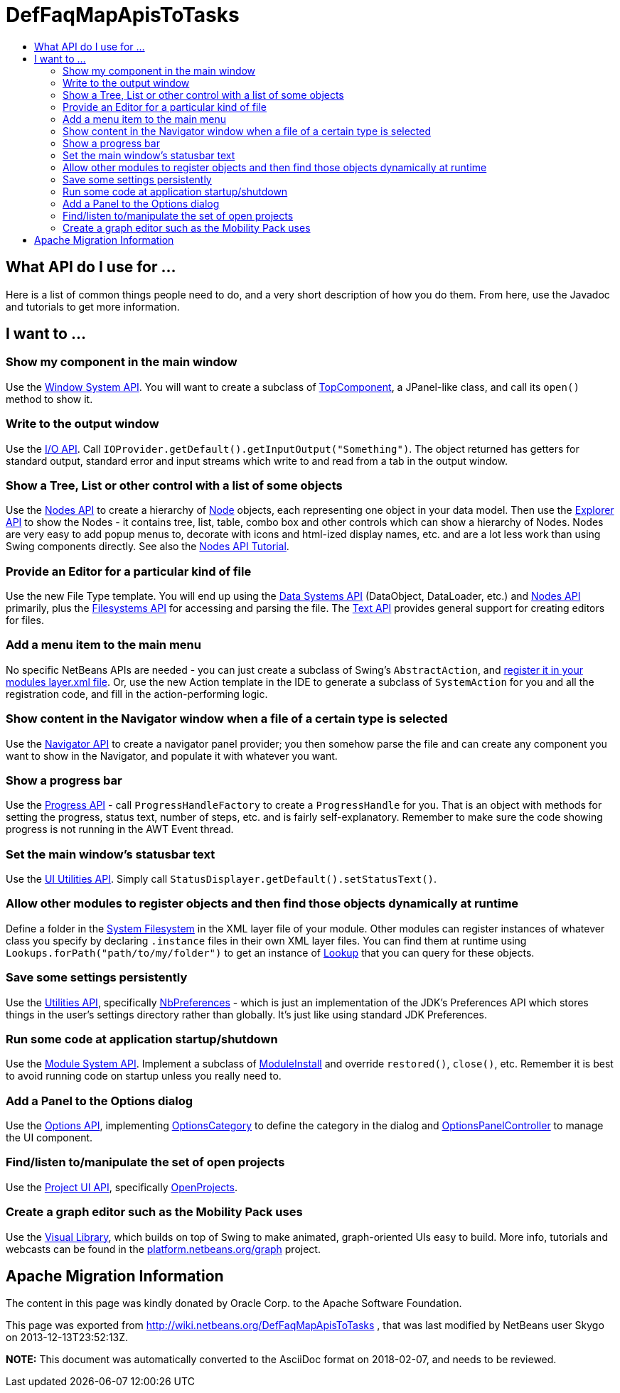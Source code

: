 // 
//     Licensed to the Apache Software Foundation (ASF) under one
//     or more contributor license agreements.  See the NOTICE file
//     distributed with this work for additional information
//     regarding copyright ownership.  The ASF licenses this file
//     to you under the Apache License, Version 2.0 (the
//     "License"); you may not use this file except in compliance
//     with the License.  You may obtain a copy of the License at
// 
//       http://www.apache.org/licenses/LICENSE-2.0
// 
//     Unless required by applicable law or agreed to in writing,
//     software distributed under the License is distributed on an
//     "AS IS" BASIS, WITHOUT WARRANTIES OR CONDITIONS OF ANY
//     KIND, either express or implied.  See the License for the
//     specific language governing permissions and limitations
//     under the License.
//

= DefFaqMapApisToTasks
:jbake-type: wiki
:jbake-tags: wiki, devfaq, needsreview
:markup-in-source: verbatim,quotes,macros
:jbake-status: published
:keywords: Apache NetBeans wiki DefFaqMapApisToTasks
:description: Apache NetBeans wiki DefFaqMapApisToTasks
:toc: left
:toc-title:
:syntax: true

== What API do I use for ...

Here is a list of common things people need to do, and a very short description of how you do them.  From here, use the Javadoc and tutorials to get more information.

== I want to ...

=== Show my component in the main window

Use the link:http://bits.netbeans.org/dev/javadoc/org-openide-windows/overview-summary.html[Window System API].  You will want to create a subclass of link:http://bits.netbeans.org/dev/javadoc/org-openide-windows/org/openide/windows/TopComponent.html[TopComponent], a JPanel-like class, and call its `open()` method to show it.

=== Write to the output window

Use the link:http://bits.netbeans.org/dev/javadoc/org-openide-io/overview-summary.html[I/O API].  Call `IOProvider.getDefault().getInputOutput("Something")`.  The object returned has getters for standard output, standard error and input streams which write to and read from a tab in the output window.

=== Show a Tree, List or other control with a list of some objects

Use the link:http://bits.netbeans.org/dev/javadoc/org-openide-nodes/overview-summary.html[Nodes API] to create a hierarchy of link:http://bits.netbeans.org/dev/javadoc/org-openide-nodes/org/openide/nodes/Node.html[Node] objects, each representing one object in your data model.  Then use the link:http://bits.netbeans.org/dev/javadoc/org-openide-explorer/overview-summary.html[Explorer API] to show the Nodes - it contains tree, list, table, combo box and other controls which can show a hierarchy of Nodes.  Nodes are very easy to add popup menus to, decorate with icons and html-ized display names, etc. and are a lot less work than using Swing components directly.  See also the link:https://netbeans.apache.org/tutorials/nbm-nodesapi2.html[Nodes API Tutorial].

=== Provide an Editor for a particular kind of file

Use the new File Type template.  You will end up using the link:http://bits.netbeans.org/dev/javadoc/org-openide-loaders/overview-summary.html[Data Systems API] (DataObject, DataLoader, etc.) and link:http://bits.netbeans.org/dev/javadoc/org-openide-nodes/overview-summary.html[Nodes API] primarily, plus the link:http://bits.netbeans.org/dev/javadoc/org-openide-filesystems/overview-summary.html[Filesystems API] for accessing and parsing the file.  The link:http://bits.netbeans.org/dev/javadoc/org-openide-text/overview-summary.html[Text API] provides general support for creating editors for files.

=== Add a menu item to the main menu

No specific NetBeans APIs are needed - you can just create a subclass of Swing's `AbstractAction`, and link:DevFaqActionAddMenuBar.asciidoc[register it in your modules layer.xml file].  Or, use the new Action template in the IDE to generate a subclass of `SystemAction` for you and all the registration code, and fill in the action-performing logic.

=== Show content in the Navigator window when a file of a certain type is selected

Use the link:http://bits.netbeans.org/dev/javadoc/org-netbeans-spi-navigator/overview-summary.html[Navigator API] to create a navigator panel provider;  you then somehow parse the file and can create any component you want to show in the Navigator, and populate it with whatever you want.

=== Show a progress bar

Use the link:http://bits.netbeans.org/dev/javadoc/org-netbeans-api-progress/overview-summary.html[Progress API] - call `ProgressHandleFactory` to create a `ProgressHandle` for you.  That is an object with methods for setting the progress, status text, number of steps, etc. and is fairly self-explanatory.  Remember to make sure the code showing progress is not running in the AWT Event thread.

=== Set the main window's statusbar text

Use the link:http://bits.netbeans.org/dev/javadoc/org-openide-awt/overview-summary.html[UI Utilities API].  Simply call `StatusDisplayer.getDefault().setStatusText()`.

=== Allow other modules to register objects and then find those objects dynamically at runtime

Define a folder in the link:DevFaqSystemFilesystem.asciidoc[System Filesystem] in the XML layer file of your module.  Other modules can register instances of whatever class you specify by declaring `.instance` files in their own XML layer files.  You can find them at runtime using `Lookups.forPath("path/to/my/folder")` to get an instance of link:DevFaqLookup.asciidoc[Lookup] that you can query for these objects.

=== Save some settings persistently

Use the link:http://bits.netbeans.org/dev/javadoc/org-openide-util/overview-summary.html[Utilities API], specifically link:http://bits.netbeans.org/dev/javadoc/org-openide-util/org/openide/util/NbPreferences.html[NbPreferences] - which is just an implementation of the JDK's Preferences API which stores things in the user's settings directory rather than globally.  It's just like using standard JDK Preferences.

=== Run some code at application startup/shutdown

Use the link:http://bits.netbeans.org/dev/javadoc/org-openide-modules/overview-summary.html[Module System API].  Implement a subclass of link:http://bits.netbeans.org/dev/javadoc/org-openide-modules/org/openide/modules/ModuleInstall.html[ModuleInstall] and override `restored()`, `close()`, etc.  Remember it is best to avoid running code on startup unless you really need to.

=== Add a Panel to the Options dialog

Use the link:http://bits.netbeans.org/dev/javadoc/org-netbeans-modules-options-api/overview-summary.html[Options API], implementing link:http://bits.netbeans.org/dev/javadoc/org-netbeans-modules-options-api/org/netbeans/spi/options/OptionsCategory.html[OptionsCategory] to define the category in the dialog and link:http://bits.netbeans.org/dev/javadoc/org-netbeans-modules-options-api/org/netbeans/spi/options/OptionsPanelController.html[OptionsPanelController] to manage the UI component.

=== Find/listen to/manipulate the set of open projects

Use the link:http://bits.netbeans.org/dev/javadoc/org-netbeans-modules-projectuiapi/overview-summary.html[Project UI API], specifically link:http://bits.netbeans.org/dev/javadoc/org-netbeans-modules-projectuiapi/org/netbeans/api/project/ui/OpenProjects.html[OpenProjects].

=== Create a graph editor such as the Mobility Pack uses

Use the link:http://bits.netbeans.org/dev/javadoc/org-netbeans-api-visual/overview-summary.html[Visual Library], which builds on top of Swing to make animated, graph-oriented UIs easy to build.  More info, tutorials and webcasts can be found in the link:http://platform.netbeans.org/graph[platform.netbeans.org/graph] project.

== Apache Migration Information

The content in this page was kindly donated by Oracle Corp. to the
Apache Software Foundation.

This page was exported from link:http://wiki.netbeans.org/DefFaqMapApisToTasks[http://wiki.netbeans.org/DefFaqMapApisToTasks] , 
that was last modified by NetBeans user Skygo 
on 2013-12-13T23:52:13Z.


*NOTE:* This document was automatically converted to the AsciiDoc format on 2018-02-07, and needs to be reviewed.
